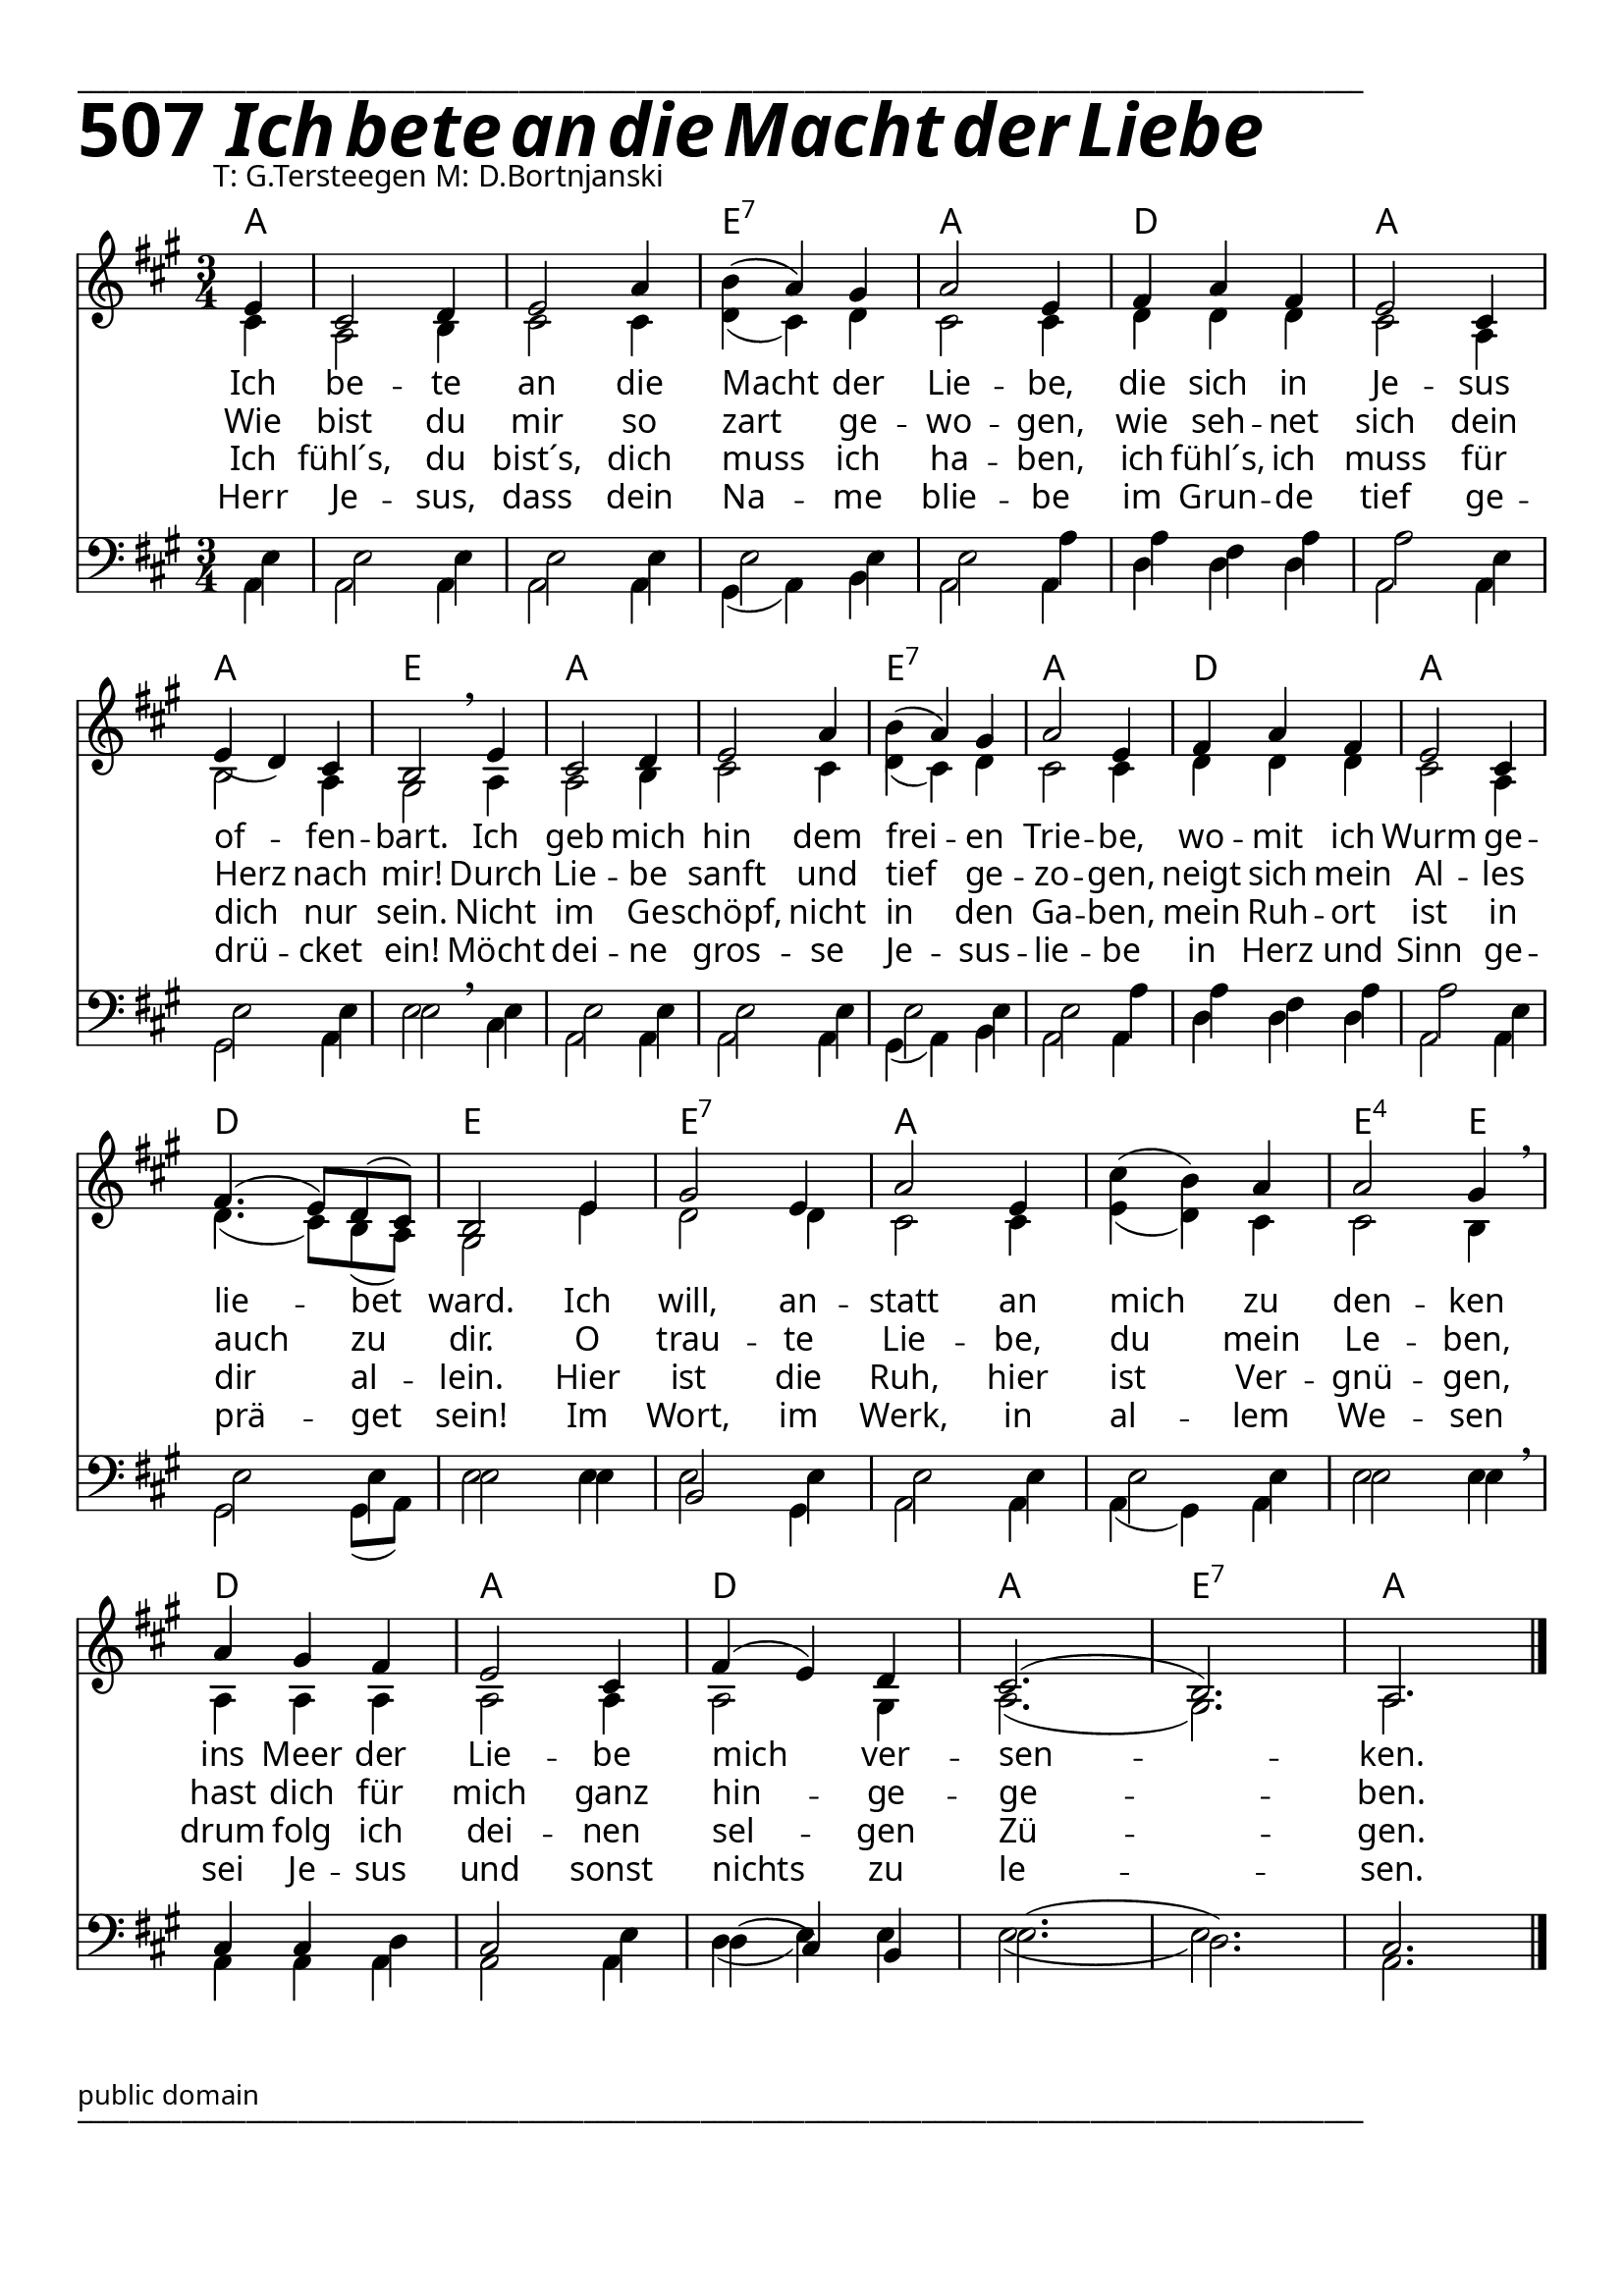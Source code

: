 


  
\version "2.16.2"
\header { tagline = ##f }

\paper {
  top-margin = 1\cm
  
  
  fonts = #
  (make-pango-font-tree
   "Source Sans Pro Semibold"
   "MS Sans Serif"
   "8514oem"
   (/ (* staff-height pt) 2.5))
}

  #(set-paper-size "a4")
  

\layout {
  \context {
    \Score
    \remove "Bar_number_engraver"
  }
}
\layout {
  indent = #0
 
}
\markup { ___________________________________________________________________________________________________}

\markup { \fontsize #8 \bold 507  {
        
        \italic \fontsize #8 \bold {\hspace#1 Ich bete an die Macht der Liebe}
                
          }
}
  \markup { \hspace#10 T: G.Tersteegen M: D.Bortnjanski}

chExceptionMusic = {
  <c f g>1-\markup { \super "4" }
}


chExceptions = #( append
  ( sequential-music-to-chord-exceptions chExceptionMusic #t)
  ignatzekExceptions)

\score {
 <<
  

   \chords {
     \set chordNameLowercaseMinor = ##t
     \set chordChanges = ##t
    \set chordNameExceptions = #chExceptions
     \germanChords
   \time 3/4
     
     a1 a2. e2.:7 a2.
     d2. a2.
     a2. e2.
     a2. a2.
     e2.:7 a2. d2. a2.
     d2. e2.
     e2.:7 a2. a2. e2:sus4 e4
     d2.a2. d2. a2. e2.:7 a2.
     
   }
     
     \new Staff <<
   \new Voice = "sopran"
    \relative c'' {
      \time 3/4
      \key a \major  
   
      
      \partial 4 e,4
          
      cis2 d4 |
      e2 a4 |
      b4( a4) gis4
      a2 e4
      fis4 a4 fis4
      e2 cis4 \break
      e4( d4) cis4
      b2 \breathe e4
      cis2 d4
      e2 a4
      b4( a4) gis4
      a2 e4
      fis4 a4 fis4
      e2 cis4 \break
      \slurUp
      fis4.( e8) d8( cis8)
      b2 e4
      gis2 e4
      a2 e4
      cis'4( b4) a4
      a2 gis4 \breathe
      a4 gis4 fis4
      e2 cis4
      fis4( e4) d4
      cis2.( b2.) a2. \break
      \slurNeutral           
      \bar "|."     
      
    }
    
   \new Lyrics \lyricsto "sopran" {  

   Ich be -- te an die Macht der Lie -- be,
   die sich in Je -- sus of -- fen -- bart.
   Ich geb  mich hin dem frei -- en Trie -- be,
   wo -- mit ich Wurm ge -- lie -- bet ward.
   Ich will, an -- statt an mich zu den -- ken
   ins Meer der Lie -- be mich ver -- sen -- ken.
   
  }
  
\new Lyrics \lyricsto "sopran" {
    
    Wie bist du mir so zart ge -- wo -- gen,
    wie seh -- net sich dein Herz nach mir!
    Durch Lie -- be sanft und tief ge -- zo -- gen,
    neigt sich mein Al -- les auch zu dir.
    O trau -- te Lie -- be, du mein Le -- ben,
    hast dich für mich ganz hin -- ge -- ge -- ben.
   
  }
  
\new Lyrics \lyricsto "sopran" {
    
  Ich fühl´s, du bist´s, dich muss ich ha -- ben,
  ich fühl´s, ich muss für dich nur sein.
  Nicht im Ge -- schöpf, nicht in den Ga -- ben,
  mein Ruh -- ort ist in dir al -- lein.
  Hier ist die Ruh, hier ist Ver -- gnü -- gen,
  drum folg ich dei -- nen sel -- gen Zü -- gen.

}

\new Lyrics \lyricsto "sopran" {
    
  Herr Je -- sus, dass dein Na -- me blie -- be
  im Grun -- de tief ge -- drü -- cket ein!
  Möcht dei -- ne gros -- se Je -- sus -- lie -- be
  in Herz und Sinn ge -- prä -- get sein!
  Im Wort, im Werk, in al -- lem We -- sen
  sei Je -- sus und sonst nichts zu le -- sen.
  
}
  
    \new Voice = "alt"
    \relative  {
      \time 3/4
      \key a \major  
      \voiceTwo
      
    \partial 4 cis'4
    a2 b4
    cis2 cis4
    d4( cis4) d4
    cis2 cis4
    d4 d4 d4
    cis2 a4
    b2 a4
    gis2 a4
    a2 b4
    cis2 cis4
    d4( cis4) d4
    cis2 cis4
    d4 d4 d4
    cis2 a4
    d4.( cis8) b8( a8)
    gis2 e'4
    d2 d4
    cis2 cis4
    e4( d4) cis4
    cis2 b4
    a4 a4 a4
    a2 a4
    a2 gis4
    a2.( gis2.) a2. \break
      
      
           
    }
   >>
  
  \new Staff <<
   \new Voice = "tenor"
   \voiceThree 
    \relative c' {
      \time 3/4
      \key a \major  
      \clef bass
   
      
      \partial 4 e,4
      e2 e4 e2 e4
      e2 e4
      e2 a4
      a4 fis4 a4 a2 e4
      e2 e4
      e2 \breathe e4 e2 e4
      e2 e4 e2 e4
      e2 a4
      a4 fis4 a4
      a2 e4
      e2 e4
      e2 e4
      b2 e4 e2 e4 e2 e4
      e2 e4 cis4 cis4 d4
      cis2 e4 d4( cis4) b4
      e2.( d2.) cis2.
      
  \bar "|."
  
    }
  
   \new Voice = "bass"
   \voiceFour
    \relative c' {
      \time 3/4
      \key a \major  
      \clef bass
   
      \stemDown
      \slurDown
      \partial 4 a,4
      a2 a4 a2 a4
      gis4( a4) b4 a2 a4
      d4 d4 d4 a2 a4
      gis2 a4 e'2 cis4
      a2 a4 a2 a4
      gis4( a4) b4 a2 a4
      d4 d4 d4
      a2 a4 gis2 gis8( a8)
      e'2 e4 e2 gis,4
      a2 a4 a4( gis4) a4
      e'2 e4 \breathe
      a,4 a4 a4 a2 a4
      d4( e4) e4 e2.( e2.) a,2.
      \stemNeutral
      
    }
    >>
  >>
  }
				
  

    \markup \abs-fontsize #10 { public domain} 

   \markup { ___________________________________________________________________________________________________}

   
   
   
   
  


